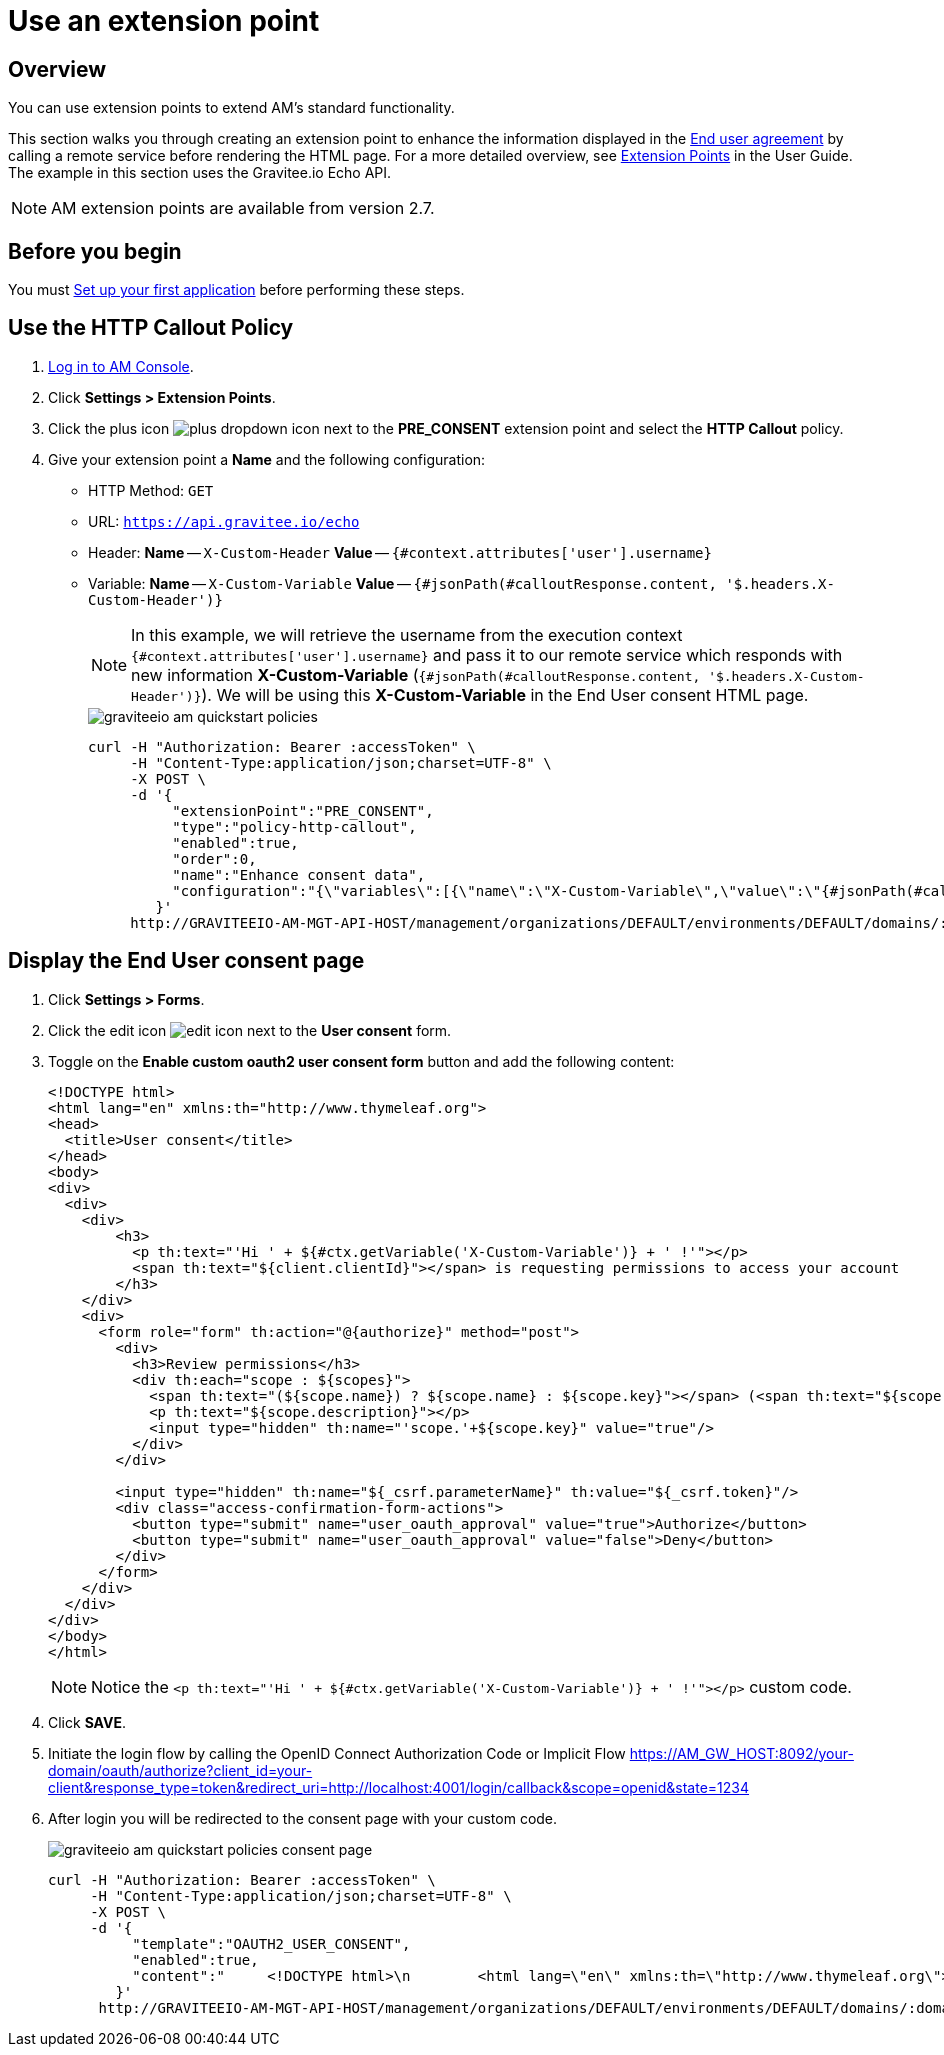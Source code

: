 = Use an extension point
:page-sidebar: am_3_x_sidebar
:page-permalink: am/current/am_quickstart_use_policies.html
:page-folder: am/quickstart
:page-layout: am

== Overview

You can use extension points to extend AM's standard functionality.

This section walks you through creating an extension point to enhance the information displayed in the link:/am/current/am_userguide_user_management_consent.html[End user agreement^] by calling a remote service before rendering the HTML page. For a more detailed overview, see link:/am/current/am_userguide_policies.html[Extension Points^] in the User Guide.
The example in this section uses the Gravitee.io Echo API.

NOTE: AM extension points are available from version 2.7.

== Before you begin

You must link:/am/current/am_quickstart_app_setup.html[Set up your first application^] before performing these steps.

== Use the HTTP Callout Policy

. link:/am/current/am_userguide_authentication.html[Log in to AM Console^].
. Click *Settings > Extension Points*.
. Click the plus icon image:icons/plus-dropdown-icon.png[role="icon"] next to the *PRE_CONSENT* extension point and select the *HTTP Callout* policy.
. Give your extension point a *Name* and the following configuration:

- HTTP Method: `GET`
- URL: `https://api.gravitee.io/echo`
- Header: *Name* -- `X-Custom-Header` *Value* -- `{#context.attributes['user'].username}`
- Variable: *Name* -- `X-Custom-Variable` *Value* -- `{#jsonPath(#calloutResponse.content, '$.headers.X-Custom-Header')}`
+
NOTE: In this example, we will retrieve the username from the execution context `{#context.attributes['user'].username}` and pass it to our remote service which responds with new information *X-Custom-Variable* (`{#jsonPath(#calloutResponse.content, '$.headers.X-Custom-Header')}`).
We will be using this *X-Custom-Variable* in the End User consent HTML page.
+
image::am/current/graviteeio-am-quickstart-policies.png[]
+
[source]
----
curl -H "Authorization: Bearer :accessToken" \
     -H "Content-Type:application/json;charset=UTF-8" \
     -X POST \
     -d '{
          "extensionPoint":"PRE_CONSENT",
          "type":"policy-http-callout",
          "enabled":true,
          "order":0,
          "name":"Enhance consent data",
          "configuration":"{\"variables\":[{\"name\":\"X-Custom-Variable\",\"value\":\"{#jsonPath(#calloutResponse.content, '$.headers.X-Custom-Header')}\"}],\"method\":\"GET\",\"url\":\"https://api.gravitee.io/echo\",\"headers\":[{\"name\":\"X-Custom-Header\",\"value\":\"{#context.attributes['user'].username}\"}],\"exitOnError\":true,\"errorCondition\":\"{#calloutResponse.status >= 400 and #calloutResponse.status <= 599}\",\"errorStatusCode\":\"500\"}"
        }'
     http://GRAVITEEIO-AM-MGT-API-HOST/management/organizations/DEFAULT/environments/DEFAULT/domains/:domainId/policies
----

== Display the End User consent page

. Click *Settings > Forms*.
. Click the edit icon image:icons/edit-icon.png[role="icon"] next to the *User consent* form.
. Toggle on the *Enable custom oauth2 user consent form* button and add the following content:
+
[source]
----
<!DOCTYPE html>
<html lang="en" xmlns:th="http://www.thymeleaf.org">
<head>
  <title>User consent</title>
</head>
<body>
<div>
  <div>
    <div>
        <h3>
          <p th:text="'Hi ' + ${#ctx.getVariable('X-Custom-Variable')} + ' !'"></p>
          <span th:text="${client.clientId}"></span> is requesting permissions to access your account
        </h3>
    </div>
    <div>
      <form role="form" th:action="@{authorize}" method="post">
        <div>
          <h3>Review permissions</h3>
          <div th:each="scope : ${scopes}">
            <span th:text="(${scope.name}) ? ${scope.name} : ${scope.key}"></span> (<span th:text="${scope.key}"></span>)
            <p th:text="${scope.description}"></p>
            <input type="hidden" th:name="'scope.'+${scope.key}" value="true"/>
          </div>
        </div>

        <input type="hidden" th:name="${_csrf.parameterName}" th:value="${_csrf.token}"/>
        <div class="access-confirmation-form-actions">
          <button type="submit" name="user_oauth_approval" value="true">Authorize</button>
          <button type="submit" name="user_oauth_approval" value="false">Deny</button>
        </div>
      </form>
    </div>
  </div>
</div>
</body>
</html>
----
+
NOTE: Notice the `<p th:text="'Hi ' + ${#ctx.getVariable('X-Custom-Variable')} + ' !'"></p>` custom code.
+
. Click *SAVE*.
. Initiate the login flow by calling the OpenID Connect Authorization Code or Implicit Flow https://AM_GW_HOST:8092/your-domain/oauth/authorize?client_id=your-client&response_type=token&redirect_uri=http://localhost:4001/login/callback&scope=openid&state=1234
. After login you will be redirected to the consent page with your custom code.
+
image::am/current/graviteeio-am-quickstart-policies-consent-page.png[]
+
[source]
----
curl -H "Authorization: Bearer :accessToken" \
     -H "Content-Type:application/json;charset=UTF-8" \
     -X POST \
     -d '{
          "template":"OAUTH2_USER_CONSENT",
          "enabled":true,
          "content":"     <!DOCTYPE html>\n        <html lang=\"en\" xmlns:th=\"http://www.thymeleaf.org\">\n        <head>\n          <title>User consent</title>\n        </head>\n        <body>\n        <div>\n          <div>\n            <div>\n                <h3>\n                  <p th:text=\"'Hi ' + ${#ctx.getVariable('X-Custom-Variable')} + ' !'\"></p>\n                  <span th:text=\"${client.clientId}\"></span> is requesting permissions to access your account\n                </h3>\n            </div>\n            <div>\n              <form role=\"form\" th:action=\"@{authorize}\" method=\"post\">\n                <div>\n                  <h3>Review permissions</h3>\n                  <div th:each=\"scope : ${scopes}\">\n                    <span th:text=\"(${scope.name}) ? ${scope.name} : ${scope.key}\"></span> (<span th:text=\"${scope.key}\"></span>)\n                    <p th:text=\"${scope.description}\"></p>\n                    <input type=\"hidden\" th:name=\"'scope.'+${scope.key}\" value=\"true\"/>\n                  </div>\n                </div>\n\n                <input type=\"hidden\" th:name=\"${_csrf.parameterName}\" th:value=\"${_csrf.token}\"/>\n                <div class=\"access-confirmation-form-actions\">\n                  <button type=\"submit\" name=\"user_oauth_approval\" value=\"true\">Authorize</button>\n                  <button type=\"submit\" name=\"user_oauth_approval\" value=\"false\">Deny</button>\n                </div>\n              </form>\n            </div>\n          </div>\n        </div>\n        </body>\n        </html>"
        }'
      http://GRAVITEEIO-AM-MGT-API-HOST/management/organizations/DEFAULT/environments/DEFAULT/domains/:domainId/forms
----
